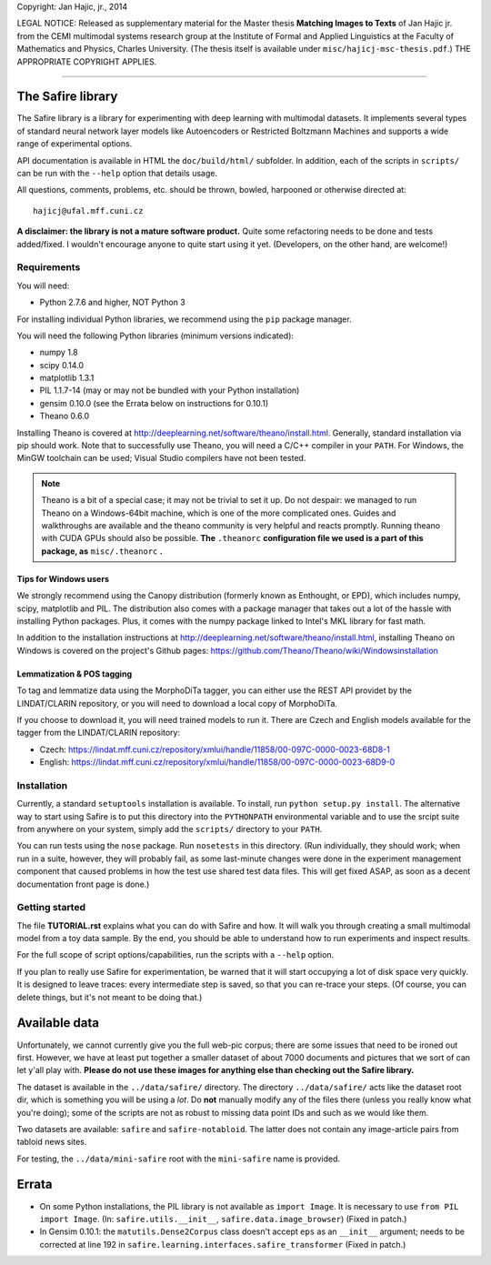 Copyright: Jan Hajic, jr., 2014

LEGAL NOTICE: Released as supplementary material for the Master thesis **Matching Images to Texts** of Jan Hajic jr. from the CEMI multimodal systems research group at the Institute of Formal and Applied Linguistics at the Faculty of Mathematics and Physics, Charles University. (The thesis itself is available
under ``misc/hajicj-msc-thesis.pdf``.) THE APPROPRIATE COPYRIGHT APPLIES.

-------------------------------------------------------------------------------


The Safire library
===================

The Safire library is a library for experimenting with deep learning with multimodal datasets. It implements several types of standard neural network layer models like Autoencoders or Restricted Boltzmann Machines and supports a wide range of experimental options.

API documentation is available in HTML the ``doc/build/html/`` subfolder. In addition, each of the scripts in ``scripts/`` can be run with the ``--help`` option that details usage.

All questions, comments, problems, etc. should be thrown, bowled, harpooned or otherwise directed at::

  hajicj@ufal.mff.cuni.cz
  
**A disclaimer: the library is not a mature software product.** Quite some refactoring needs to be done and tests added/fixed. I wouldn't encourage anyone to quite start using it yet. (Developers, on the other hand, are welcome!)

Requirements
--------------

  
You will need:

* Python 2.7.6 and higher, NOT Python 3

For installing individual Python libraries, we recommend using the ``pip`` package manager.

You will need the following Python libraries (minimum versions indicated):

* numpy 1.8

* scipy 0.14.0

* matplotlib 1.3.1

* PIL 1.1.7-14 (may or may not be bundled with your Python installation)

* gensim 0.10.0 (see the Errata below on instructions for 0.10.1)

* Theano 0.6.0

Installing Theano is covered at http://deeplearning.net/software/theano/install.html. Generally, standard installation via pip should work. Note that to successfully use Theano, you will need a C/C++ compiler in your ``PATH``. For Windows, the MinGW toolchain can be used; Visual Studio compilers have not been tested.

.. note:: 

  Theano is a bit of a special case; it may not be trivial to set it up. Do not despair: we managed to run Theano on a Windows-64bit machine, which is one of the more complicated ones. Guides and walkthroughs are available and the theano community is very helpful and reacts promptly. Running theano with CUDA GPUs should also be possible. **The** ``.theanorc`` **configuration file we used is a part of this package, as** ``misc/.theanorc`` **.** 

Tips for Windows users
^^^^^^^^^^^^^^^^^^^^^^^^^

We strongly recommend using the Canopy distribution (formerly known as Enthought, or EPD), which includes numpy, scipy, matplotlib and PIL. The distribution also comes with a package manager that takes out a lot of the hassle with installing Python packages. Plus, it comes with the numpy package linked to Intel's MKL library for fast math.

In addition to the installation instructions at http://deeplearning.net/software/theano/install.html, installing Theano on Windows is covered on the project's Github pages: https://github.com/Theano/Theano/wiki/Windowsinstallation

Lemmatization & POS tagging
^^^^^^^^^^^^^^^^^^^^^^^^^^^^^^

To tag and lemmatize data using the MorphoDiTa tagger, you can either use the REST API providet by the LINDAT/CLARIN repository, or you will need to download a local copy of MorphoDiTa. 

If you choose to download it, you will need trained models to run it. There are Czech and English models available for the tagger from the LINDAT/CLARIN repository:

* Czech: https://lindat.mff.cuni.cz/repository/xmlui/handle/11858/00-097C-0000-0023-68D8-1
 
* English: https://lindat.mff.cuni.cz/repository/xmlui/handle/11858/00-097C-0000-0023-68D9-0  
   

Installation
--------------

Currently, a standard ``setuptools`` installation is available. To install, run ``python setup.py install``. The alternative way to start using Safire is to put this directory into the ``PYTHONPATH`` environmental variable and to use the srcipt suite from anywhere on your system, simply add the ``scripts/`` directory to your ``PATH``.

You can run tests using the ``nose`` package. Run ``nosetests`` in this directory. (Run individually, they should work; when run in a suite, however, they will probably fail, as some last-minute changes were done in the experiment management component that caused problems in how the test use shared test data files. This will get fixed ASAP, as soon as a decent documentation front page is done.)

Getting started
------------------- 

The file **TUTORIAL.rst** explains what you can do with Safire and how. It will walk you through creating a small multimodal model from a toy data sample. By the end, you should be able to understand how to run experiments and inspect results.

For the full scope of script options/capabilities, run the scripts with a ``--help`` option.
  
If you plan to really use Safire for experimentation, be warned that it will start occupying a lot of disk space very quickly. It is designed to leave traces: every intermediate step is saved, so that you can re-trace your steps. (Of course, you can delete things, but it's not meant to be doing that.) 


Available data
=================

Unfortunately, we cannot currently give you the full web-pic corpus; there are some issues that need to be ironed out first. However, we have at least put together a smaller dataset of about 7000 documents and pictures that we sort of can let y'all play with. **Please do not use these images for anything else than checking out the Safire library.**

The dataset is available in the ``../data/safire/`` directory. The directory ``../data/safire/`` acts like the dataset root dir, which is something you will be using a *lot*. Do **not** manually modify any of the files there (unless you really know what you're doing); some of the scripts are not as robust to missing data point IDs and such as we would like them.   

Two datasets are available: ``safire`` and ``safire-notabloid``. The latter does not contain any image-article pairs from tabloid news sites.

For testing, the ``../data/mini-safire`` root with the ``mini-safire`` name is provided.


Errata
=======

* On some Python installations, the PIL library is not available as ``import 
  Image``. It is necessary to use ``from PIL import Image``.  (In: 
  ``safire.utils.__init__``, ``safire.data.image_browser``)
  (Fixed in patch.)
* In Gensim 0.10.1: the  ``matutils.Dense2Corpus`` class doesn't accept ``eps``
  as an ``__init__`` argument; needs to be corrected at line 192 in
  ``safire.learning.interfaces.safire_transformer``
  (Fixed in patch.)


